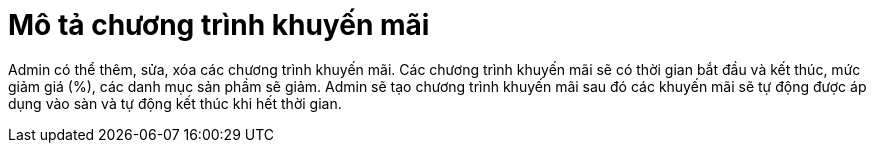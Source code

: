 = Mô tả chương trình khuyến mãi

Admin có thể thêm, sửa, xóa các chương trình khuyến mãi. Các chương trình khuyến mãi sẽ có thời gian bắt đầu và kết thúc, mức giảm giá (%), các danh mục sản phầm sẽ giảm. Admin sẽ tạo chương trình khuyến mãi sau đó các khuyến mãi sẽ tự động được áp dụng vào sàn và tự động kết thúc khi hết thời gian.